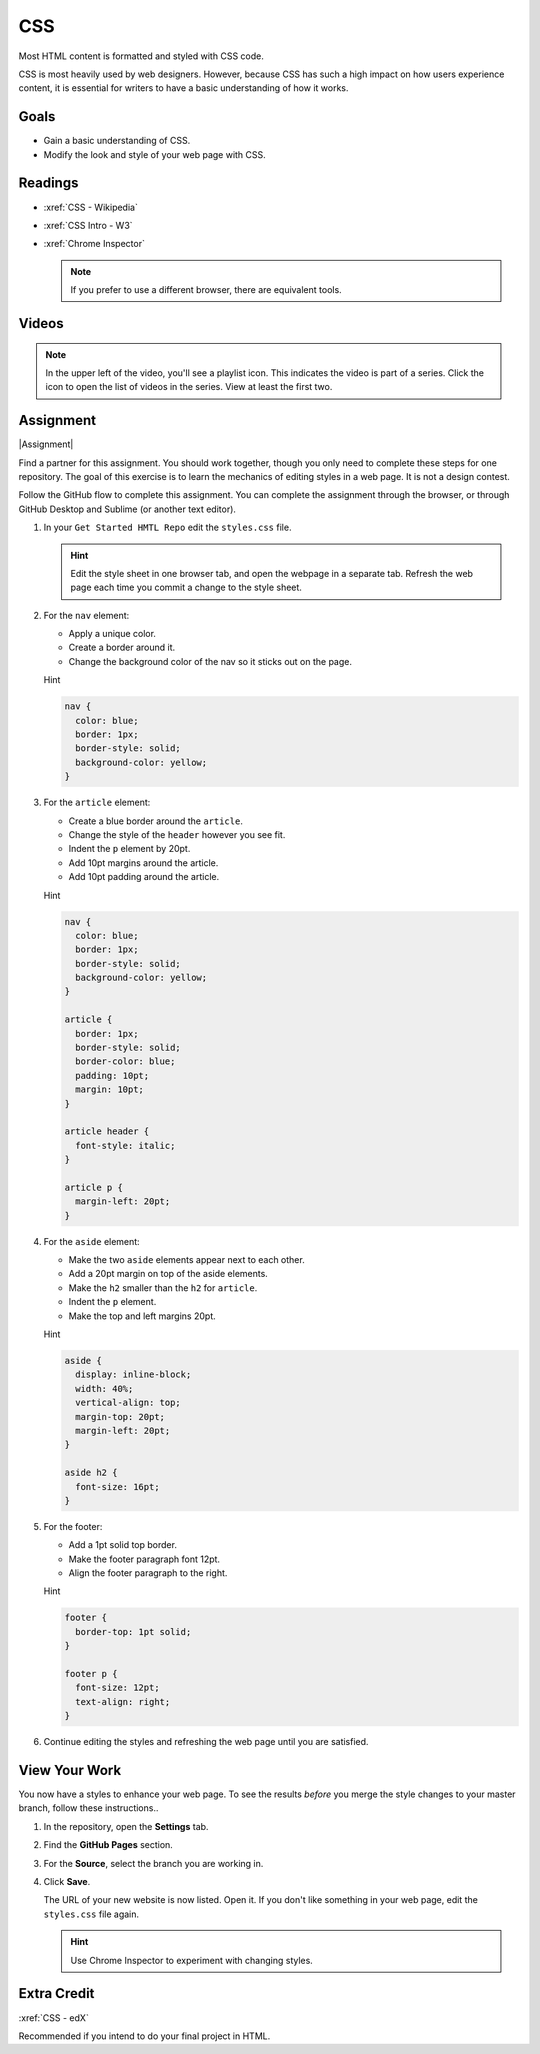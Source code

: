 .. _CSS:

CSS
#########

Most HTML content is formatted and styled with CSS code.

CSS is most heavily used by web designers.  However, because CSS has such a
high impact on how users experience content, it is essential for writers to
have a basic understanding of how it works.

Goals
*********

* Gain a basic understanding of CSS.

* Modify the look and style of your web page with CSS.

Readings
*********

* :xref:`CSS - Wikipedia`

* :xref:`CSS Intro - W3`

* :xref:`Chrome Inspector`

  .. note:: If you prefer to use a different browser, there are equivalent tools.

Videos
*******

.. youtube:: qKoajPPWpmo?list=PLr6-GrHUlVf8JIgLcu3sHigvQjTw_aC9C

.. note::  In the upper left of the video, you'll see a playlist icon.  This
  indicates the video is part of a series.  Click the icon to open the list of
  videos in the series.  View at least the first two.

.. youtube:: nV9PLPFTnkE

Assignment
************

|Assignment|

Find a partner for this assignment.  You should work together, though you only
need to complete these steps for one repository. The goal of this exercise is to learn the mechanics of editing styles in a web page.  It is not a design contest.

Follow the GitHub flow to complete this assignment. You can complete the
assignment through the browser, or through GitHub Desktop and Sublime (or another
text editor).



#. In your ``Get Started HMTL Repo`` edit the ``styles.css`` file.

   .. include:: snippets/master_branch.txt

   .. hint:: Edit the style sheet in one browser tab, and open the webpage in a separate tab. Refresh the web page each time you commit a change to the style sheet.

#. For the ``nav`` element:

   * Apply a unique color.
   * Create a border around it.
   * Change the background color of the nav so it sticks out on the page.

   .. container:: toggle

     .. container:: header

       Hint

     .. code-block:: html

        nav {
          color: blue;
          border: 1px;
          border-style: solid;
          background-color: yellow;
        }

#. For the ``article`` element:

   * Create a blue border around the ``article``.
   * Change the style of the ``header`` however you see fit.
   * Indent the ``p`` element by 20pt.
   * Add 10pt margins around the article.
   * Add 10pt padding around the article.

   .. container:: toggle

     .. container:: header

       Hint

     .. code-block:: html
 
        nav {
          color: blue;
          border: 1px;
          border-style: solid;
          background-color: yellow;
        }

        article {
          border: 1px;
          border-style: solid;
          border-color: blue;
          padding: 10pt;
          margin: 10pt;
        }

        article header {
          font-style: italic;
        }

        article p {
          margin-left: 20pt;
        }
        

#. For the ``aside`` element:

   * Make the two  ``aside`` elements appear next to each other.
   * Add a 20pt margin on top of the aside elements.
   * Make the ``h2`` smaller than the ``h2`` for ``article``.
   * Indent the ``p`` element.
   * Make the top and left margins 20pt.

   .. container:: toggle

     .. container:: header

       Hint

     .. code-block:: html
 
        aside {
          display: inline-block;
          width: 40%;
          vertical-align: top;
          margin-top: 20pt;
          margin-left: 20pt;
        }

        aside h2 {
          font-size: 16pt;
        }
                

#. For the footer:

   * Add a 1pt solid top border.
   * Make the footer paragraph font 12pt.
   * Align the footer paragraph to the right.

   .. container:: toggle

     .. container:: header

       Hint

     .. code-block:: html
 
        footer {
          border-top: 1pt solid;
        }

        footer p {
          font-size: 12pt;
          text-align: right;
        }
          

#. Continue editing the styles and refreshing the web page until you are
   satisfied.

View Your Work
****************

You now have a styles to enhance your web page. To see the results *before* you merge the style changes to your master branch, follow these instructions..

#. In the repository, open the **Settings** tab.

#. Find the **GitHub Pages** section.

#. For the **Source**, select the branch you are working in.
   
#. Click **Save**.

   The URL of your new website is now listed. Open it.  If you don't like
   something in your web page, edit the ``styles.css`` file again.

   .. hint:: Use Chrome Inspector to experiment with changing styles.


Extra Credit
*************

:xref:`CSS - edX`

Recommended if you intend to do your final project in HTML.

